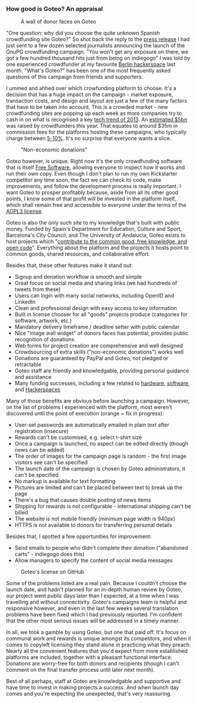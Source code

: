 # Old blog post converted from HTML to ORG.
#+STARTUP: showall
#+AUTHOR: Sam Tuke
#+DATE: 30th December 2013

*** How good is Goteo? An appraisal

#+CAPTION: A wall of donor faces on Goteo
#+ATTR_HTML: :style max-width: 400px
[[file:img/goteo-pledge-wall.png]]

"One question: why did you choose the quite unknown Spanish
crowdfunding site Goteo?" So shot back the reply to the [[http://blog.gnupg.org/20131219-gnupg-launches-crowfunding.html][press release]]
I had just sent to a few dozen selected journalists announcing the
launch of the GnuPG crowdfunding campaign. "You won't get any exposure
on there, we got a few hundred thousand hits just from being on
indiegogo" I was told by one experienced crowdfunder at my favourite
[[http://www.c-base.org/][Berlin hackerspace]] last month. "What's Goteo?" has been one of the
most frequently asked questions of this campaign from friends and
supporters.

I ummed and ahhed over which crowfunding platform to choose. It's a
decision that has a huge impact on the campaign - market exposure,
transaction costs, and design and layout are just a few of the many
factors that have to be taken into account. This is a crowded market -
new crowdfunding sites are popping up each week as more companies try
to cash in on what is recognised a key [[http://www.theguardian.com/technology/2013/dec/23/tech-128-from-airbnb-to-crowdfunding-the-year-in-review][tech trend of 2013]]. An
[[http://www.theguardian.com/commentisfree/2013/dec/23/crowdfunding-limitations][estimated $5bn]] was raised by crowdfunders this year. That equates to
around $35m in commission fees for the platforms hosting these
campaigns, who typically charge between [[http://www.indiegogo.com/indiegogo-faq][5-10%]].  It's no surprise that
everyone wants a slice.

#+CAPTION: "Non-economic donations"
[[file:img/non-economic-goteo.png]]


Goteo however, is unique. Right now it's the only crowdfunding
software that is itself [[https://fsfe.org/about/basics/freesoftware.en.html][Free Software]], allowing everyone to inspect
how it works and run their own copy. Even though I don't plan to run
my own Kickstarter competitor any time soon, the fact we can check its
code, make improvements, and follow the development process is really
important. I want Goteo to prosper profitably because, aside from all
its other good points, I know some of that profit will be invested in
the platform itself, which shall remain free and accessible to
everyone under the terms of the [[https://github.com/Goteo/Goteo/blob/master/GNU-AGPL-3.0][AGPL3 license]].

Goteo is also the only such site to my knowledge that's built with
public money. Funded by Spain's Department for Education, Culture and
Sport, Barcelona's City Council, and The University of Andalucia,
Goteo exists to host projects which
"[[http://goteo.org/about][contribute to the common good, free
knowledge, and open code]]". Everything about the platform and the
projects it hosts point to common goods, shared resources, and
collaborative effort.

Besides that, these other features make it stand out:

-  Signup and donation workflow is smooth and simple
-  Great focus on social media and sharing links (we had hundreds of
   tweets from these)
-  Users can login with many social networks, including OpenID and
   LinkedIn
-  Clean and professional design with easy access to key information
-  Built in license chooser for all "goods" projects produce (categories
   for software, artwork, etc.)
-  Mandatory delivery timeframe / deadline setter with public calendar
-  Nice "image wall widget" of donors faces has potential, provides
   public recognition of donations
-  Web forms for project creation are comprehensive and well designed
-  Crowdsourcing of extra skills ("non-economic donations") works well
-  Donations are guaranteed by PayPal and Goteo, not pledged or
   retractable
-  Goteo staff are friendly and knowledgable, providing personal
   guidance and assistance
-  Many funding successes, including a few related to
   [[http://goteo.org/project/bhoreal][hardware]],
   [[http://goteo.org/project/smart-citizen-sensores-ciudadanos?lang=en][software]],
   and [[http://goteo.org/project/protolab-movil][Hackerspaces]]

Many of those benefits are obvious before launching a campaign. However,
on the list of problems I experienced with the platform, most weren't
discovered until the point of execution (orange = fix in progress):

-  User-set passwords are automatically emailed in plain text after
   registration (insecure)
-  Rewards can't be customised, e.g. select t-shirt size
-  Once a campaign is launched, no aspect can be edited directly (though
   news can be added)
-  The order of images for the campaign page is random - the first image
   visitors see can't be specified
-  The launch date of the campaign is chosen by Goteo administrators, it
   can't be specified
-  No markup is available for text formatting
-  Pictures are limited and can't be placed between text to break up the
   page
-  There's a bug that causes double posting of news items
-  Shipping for rewards is not configurable - international shipping
   can't be billed
-  The website is not mobile friendly (minimum page width is 940px)
-  HTTPS is not available to donors for transferring personal details

Besides that, I spotted a few opportunities for improvement:

-  Send emails to people who didn't complete their donation ("abandoned
   carts" - indiegogo does this)
-  Allow managers to specify the content of social media messages

#+CAPTION: Goteo's license on GitHub
#+ATTR_HTML: :style max-width: 400px
[[file:img/goteo-github-license.png]]


Some of the problems listed are a real pain. Because I couldn't choose
the launch date, and hadn't planned for an in-depth human review by
Goteo, our project went public days later than I expected, at a time
when I was travelling and without connectivity. Goteo's campaigns team
is helpful and responsive however, and even in the last few weeks
several translation problems have been fixed which I had previously
reported. I'm confident that the other most serious issues will be
addressed in a timely manner.

In all, we took a gamble by using Goteo, but one that paid off. It's
focus on communal work and rewards is unique amongst its competitors,
and when it comes to copyleft licensing they stand alone in practicing
what they preach. Nearly all the convenient features that you'd expect
from more established platforms are included, together with a pleasant
functional interface. Donations are worry-free for both donors and
recipients (though I can't comment on the final transfer process until
later next month).

Best of all perhaps, staff at Goteo are knowledgable and supportive and
have time to invest in making projects a success. And when launch day
comes and you're expecting the unexpected, that's very reassuring.
